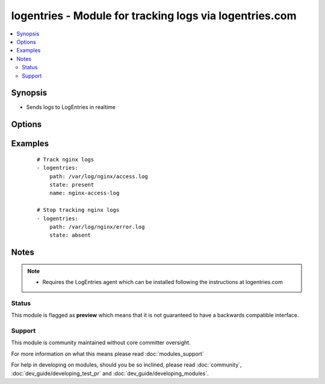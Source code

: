 .. _logentries:


logentries - Module for tracking logs via logentries.com
++++++++++++++++++++++++++++++++++++++++++++++++++++++++

.. versionadded:: 1.6


.. contents::
   :local:
   :depth: 2


Synopsis
--------

* Sends logs to LogEntries in realtime




Options
-------

.. raw:: html

    <table border=1 cellpadding=4>
    <tr>
    <th class="head">parameter</th>
    <th class="head">required</th>
    <th class="head">default</th>
    <th class="head">choices</th>
    <th class="head">comments</th>
    </tr>
                <tr><td>logtype<br/><div style="font-size: small;"></div></td>
    <td>no</td>
    <td></td>
        <td></td>
        <td><div>type of the log</div>        </td></tr>
                <tr><td>name<br/><div style="font-size: small;"></div></td>
    <td>no</td>
    <td></td>
        <td></td>
        <td><div>name of the log</div>        </td></tr>
                <tr><td>path<br/><div style="font-size: small;"></div></td>
    <td>yes</td>
    <td></td>
        <td></td>
        <td><div>path to a log file</div>        </td></tr>
                <tr><td>state<br/><div style="font-size: small;"></div></td>
    <td>no</td>
    <td>present</td>
        <td><ul><li>present</li><li>absent</li></ul></td>
        <td><div>following state of the log</div>        </td></tr>
        </table>
    </br>



Examples
--------

 ::

    # Track nginx logs
    - logentries:
        path: /var/log/nginx/access.log
        state: present
        name: nginx-access-log
    
    # Stop tracking nginx logs
    - logentries:
        path: /var/log/nginx/error.log
        state: absent


Notes
-----

.. note::
    - Requires the LogEntries agent which can be installed following the instructions at logentries.com



Status
~~~~~~

This module is flagged as **preview** which means that it is not guaranteed to have a backwards compatible interface.


Support
~~~~~~~

This module is community maintained without core committer oversight.

For more information on what this means please read :doc:`modules_support`


For help in developing on modules, should you be so inclined, please read :doc:`community`, :doc:`dev_guide/developing_test_pr` and :doc:`dev_guide/developing_modules`.
